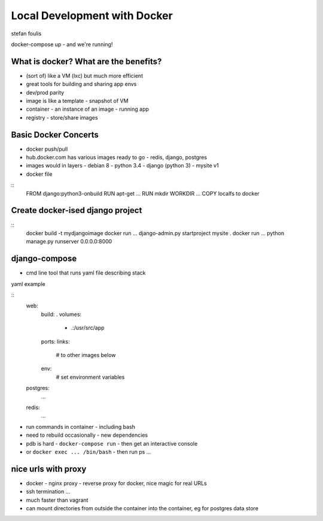 Local Development with Docker
=============================

stefan foulis

docker-compose up - and we're running!

What is docker?  What are the benefits?
---------------------------------------

- (sort of) like a VM (lxc) but much more efficient
- great tools for building and sharing app envs
- dev/prod parity
- image is like a template - snapshot of VM
- container - an instance of an image - running app
- registry - store/share images

Basic Docker Concerts
---------------------

- docker push/pull
- hub.docker.com has various images ready to go - redis, django, postgres
- images would in layers
  - debian 8
  - python 3.4
  - django (python 3)
  - mysite v1
- docker file

::
   FROM django:python3-onbuild
   RUN apt-get ...
   RUN mkdir
   WORKDIR ...
   COPY localfs to docker

Create docker-ised django project
---------------------------------

::
   docker build -t mydjangoimage
   docker run ... django-admin.py startproject mysite .
   docker run ... python manage.py runserver 0.0.0.0:8000

django-compose
--------------

- cmd line tool that runs yaml file describing stack

yaml example

::
   web:
     build: .
     volumes:
      - .:/usr/src/app
     ports:
     links:
       # to other images below
     env:
       # set environment variables

   postgres:
     ...

   redis:
     ...

- run commands in container - including bash
- need to rebuild occasionally - new dependencies
- pdb is hard - ``docker-compose run`` - then get an interactive console
- or ``docker exec ... /bin/bash`` - then run ps ...

nice urls with proxy
--------------------

- docker - nginx proxy - reverse proxy for docker, nice magic for real URLs
- ssh termination ...

- much faster than vagrant
- can mount directories from outside the container into the container, eg for postgres data store
